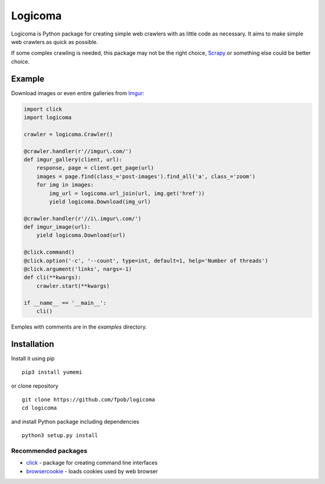 Logicoma
========

Logicoma is Python package for creating simple web crawlers with as little code
as necessary. It aims to make simple web crawlers as quick as possible.

If some complex crawling is needed, this package may not be the right choice,
`Scrapy <https://scrapy.org/>`_ or something else could be better choice.


Example
-------

Download images or even entire galleries from `Imgur <https://imgur.com/>`_:

.. code:: python

    import click
    import logicoma

    crawler = logicoma.Crawler()

    @crawler.handler(r'//imgur\.com/')
    def imgur_gallery(client, url):
        response, page = client.get_page(url)
        images = page.find(class_='post-images').find_all('a', class_='zoom')
        for img in images:
            img_url = logicoma.url_join(url, img.get('href'))
            yield logicoma.Download(img_url)

    @crawler.handler(r'//i\.imgur\.com/')
    def imgur_image(url):
        yield logicoma.Download(url)

    @click.command()
    @click.option('-c', '--count', type=int, default=1, help='Number of threads')
    @click.argument('links', nargs=-1)
    def cli(**kwargs):
        crawler.start(**kwargs)

    if __name__ == '__main__':
        cli()

Exmples with comments are in the `examples` directory.


Installation
------------

Install it using pip ::

    pip3 install yumemi

or clone repository ::

    git clone https://github.com/fpob/logicoma
    cd logicoma

and install Python package including dependencies ::

    python3 setup.py install

Recommended packages
^^^^^^^^^^^^^^^^^^^^

* `click <http://click.pocoo.org/5/>`_ - package for creating command line interfaces
* `browsercookie <https://pypi.org/project/browsercookie/>`_ - loads cookies used by web browser
